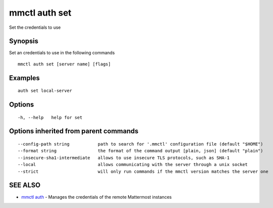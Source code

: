 .. _mmctl_auth_set:

mmctl auth set
--------------

Set the credentials to use

Synopsis
~~~~~~~~


Set an credentials to use in the following commands

::

  mmctl auth set [server name] [flags]

Examples
~~~~~~~~

::

    auth set local-server

Options
~~~~~~~

::

  -h, --help   help for set

Options inherited from parent commands
~~~~~~~~~~~~~~~~~~~~~~~~~~~~~~~~~~~~~~

::

      --config-path string           path to search for '.mmctl' configuration file (default "$HOME")
      --format string                the format of the command output [plain, json] (default "plain")
      --insecure-sha1-intermediate   allows to use insecure TLS protocols, such as SHA-1
      --local                        allows communicating with the server through a unix socket
      --strict                       will only run commands if the mmctl version matches the server one

SEE ALSO
~~~~~~~~

* `mmctl auth <mmctl_auth.rst>`_ 	 - Manages the credentials of the remote Mattermost instances

